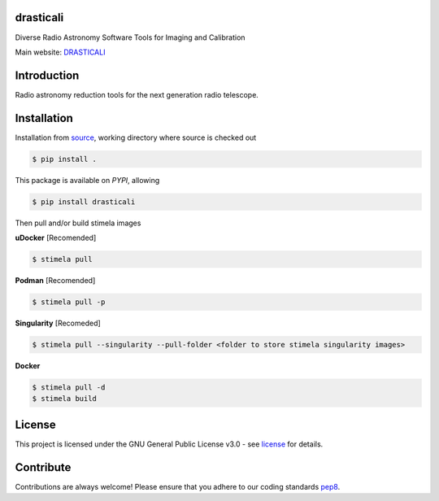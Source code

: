 ==========
drasticali
==========

|Pypi Version|
|Build Version|
|Python Versions|
|Project License|

Diverse Radio Astronomy Software Tools for Imaging and Calibration

Main website: DRASTICALI_

==============
Introduction
==============

Radio astronomy reduction tools for the next generation radio telescope.

==============
Installation
==============

Installation from source_,
working directory where source is checked out

.. code-block:: bash
  
    $ pip install .

This package is available on *PYPI*, allowing

.. code-block:: bash
  
    $ pip install drasticali

Then pull and/or build stimela images

**uDocker** [Recomended]

.. code-block:: bash

    $ stimela pull

**Podman** [Recomended]

.. code-block:: bash

    $ stimela pull -p

**Singularity** [Recomeded]

.. code-block:: bash

     $ stimela pull --singularity --pull-folder <folder to store stimela singularity images>

**Docker**

.. code-block:: bash

     $ stimela pull -d
     $ stimela build

=======
License
=======

This project is licensed under the GNU General Public License v3.0 - see license_ for details.

=============
Contribute
=============

Contributions are always welcome! Please ensure that you adhere to our coding
standards pep8_.

.. |Pypi Version| image:: https://img.shields.io/pypi/v/drasticali.svg
                  :target: https://pypi.python.org/pypi/drasticali
                  :alt:
.. |Build Version| image:: https://travis-ci.org/Athanaseus/drasticali.svg?branch=master
                  :target: https://travis-ci.org/Athanaseus/drasticali
                  :alt:

.. |Python Versions| image:: https://img.shields.io/pypi/pyversions/drasticali.svg
                     :target: https://pypi.python.org/pypi/drasticali/
                     :alt:

.. |Project License| image:: https://img.shields.io/badge/license-GPL-blue.svg
                     :target: https://github.com/Athanaseus/drasticali/blob/master/LICENSE
                     :alt:

.. _DRASTICALI: https://github.com/Athanaseus/drasticali/wiki
.. _source: https://github.com/Athanaseus/drasticali
.. _license: https://github.com/Athanaseus/drasticali/blob/master/LICENSE
.. _pep8: https://www.python.org/dev/peps/pep-0008
